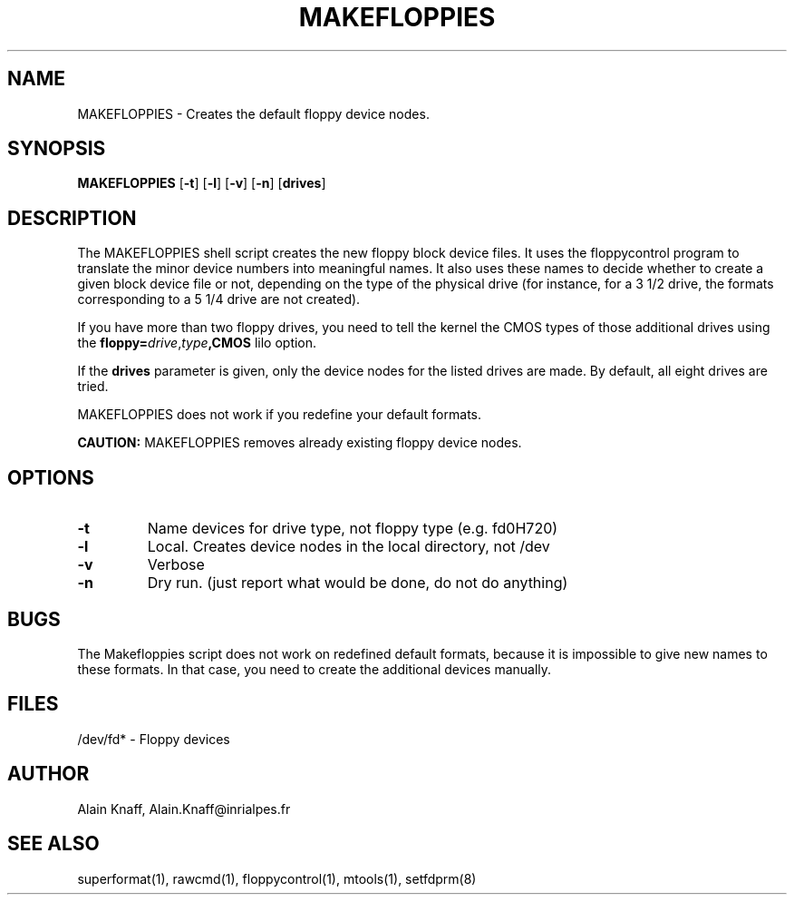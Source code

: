 .TH MAKEFLOPPIES 1 "8jan1995" "fdutils4" "fdutils4"
.de BP
.sp
.ti \-.2i
\(**
..
.SH NAME
MAKEFLOPPIES \- Creates the default floppy device nodes.
.SH SYNOPSIS
.hy 0
.na
.B MAKEFLOPPIES
.RB "[\|" \-t "\|]"
.RB "[\|" \-l "\|]"
.RB "[\|" \-v "\|]"
.RB "[\|" \-n "\|]"
.RB "[\|" drives "\|]"
.ad b
.hy 1
.SH DESCRIPTION

The MAKEFLOPPIES shell script creates the new floppy block device
files.  It uses the floppycontrol program to translate the minor
device numbers into meaningful names. It also uses these names to
decide whether to create a given block device file or not, depending on
the type of the physical drive (for instance, for a 3 1/2 drive, the
formats corresponding to a 5 1/4 drive are not created).

If you have more than two floppy drives, you need to tell the kernel
the CMOS types of those additional drives using the
.B floppy=\c
.I drive\c
,\c
.I type\c
.B ,CMOS 
lilo option.

If the
.B drives 
parameter is given, only the device nodes for the listed drives are
made. By default, all eight drives are tried.

MAKEFLOPPIES does not work if you redefine your default formats.

.B CAUTION:
MAKEFLOPPIES removes already existing floppy device nodes.

.SH OPTIONS

.TP
.B \-t
Name devices for drive type, not floppy type (e.g. fd0H720)

.TP
.B \-l
Local. Creates device nodes in the local directory, not /dev

.TP
.B \-v
Verbose

.TP
.B \-n
Dry run. (just report what would be done, do not do anything)

.SH BUGS
The Makefloppies script does not work on redefined default formats,
because it is impossible to give new names to these formats. In
that case, you need to create the additional devices manually.

.SH FILES
/dev/fd* - Floppy devices

.SH AUTHOR
Alain Knaff, Alain.Knaff@inrialpes.fr

.SH SEE ALSO
superformat(1), rawcmd(1), floppycontrol(1), mtools(1), setfdprm(8)

